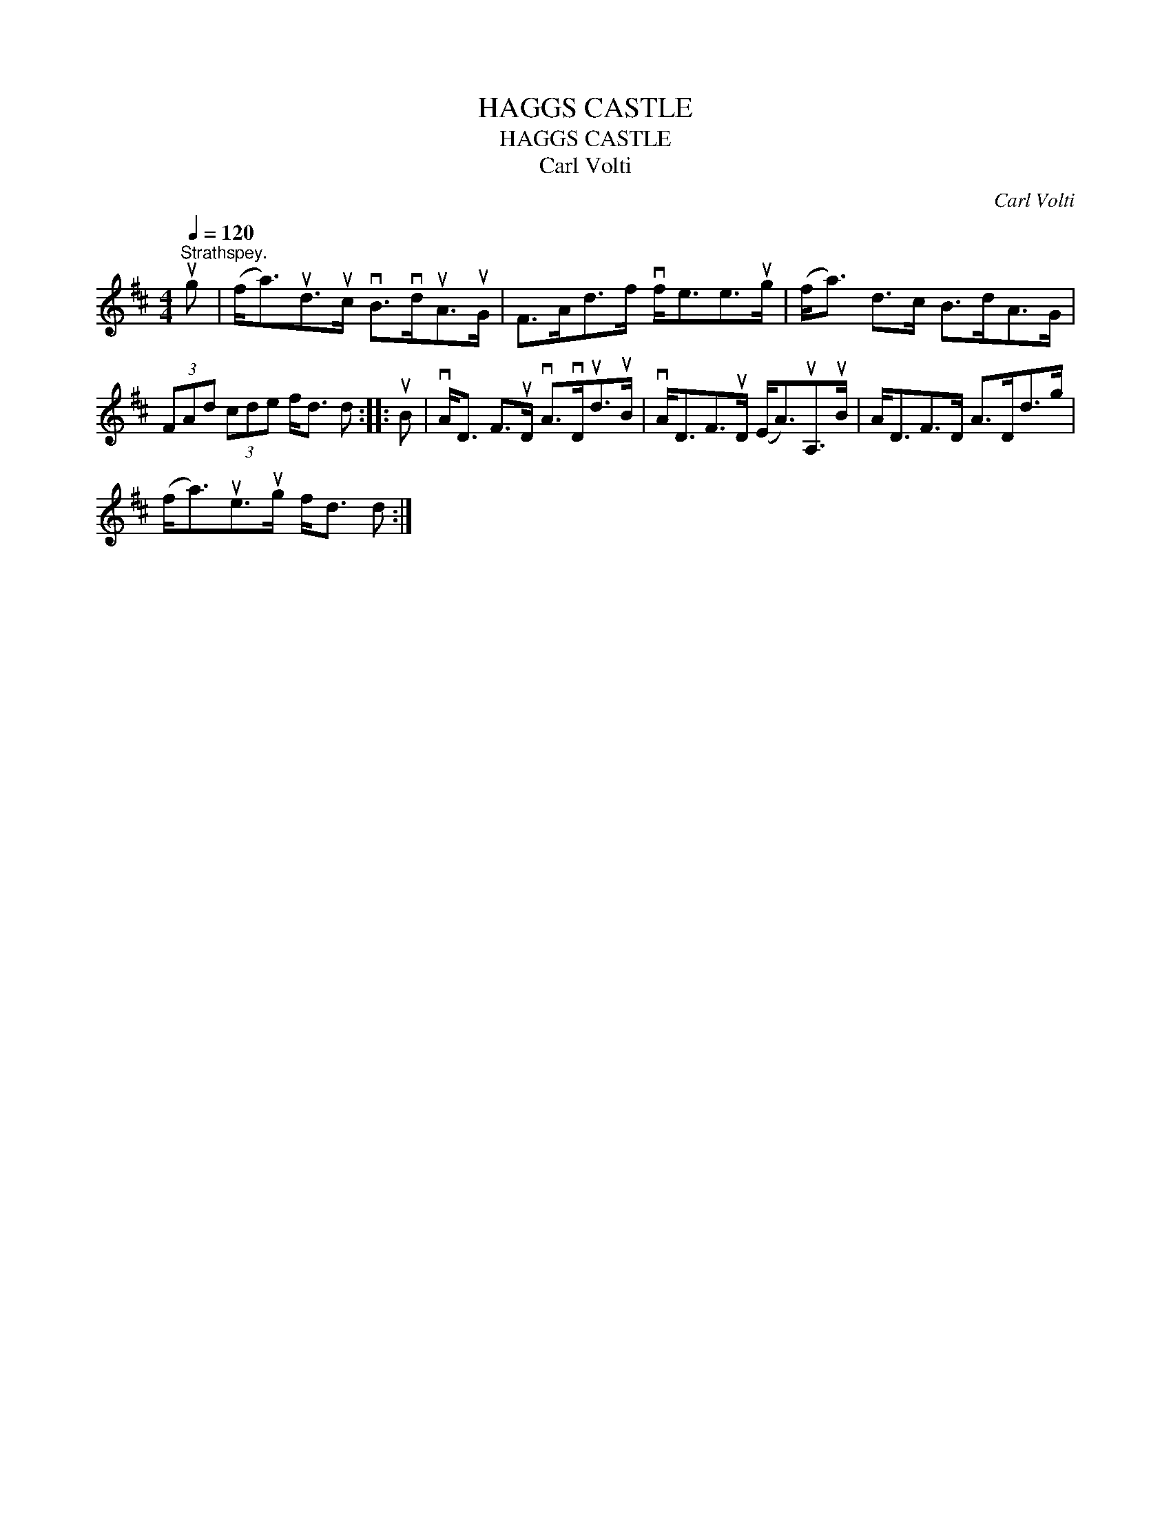 X:1
T:HAGGS CASTLE
T:HAGGS CASTLE
T:Carl Volti
C:Carl Volti
L:1/8
Q:1/4=120
M:4/4
K:D
V:1 treble 
V:1
"^Strathspey." ug | (f<a)ud>uc vB>vduA>uG | F>Ad>f vf<ee>ug | (f<a) d>c B>dA>G | %4
 (3FAd (3cde f<d d :: uB | vA<D F>uD vA>vDud>uB | vA<DF>uD (E<A)uA,>uB | A<DF>D A>Dd>g | %9
 (f<a)ue>ug f<d d :| %10

